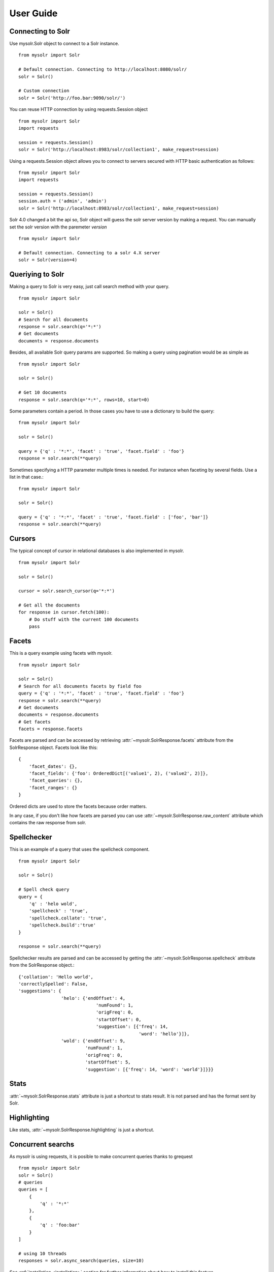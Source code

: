 .. _userguide:


User Guide
==========

Connecting to Solr
------------------

Use mysolr.Solr object to connect to a Solr instance.

::

    from mysolr import Solr

    # Default connection. Connecting to http://localhost:8080/solr/
    solr = Solr()

    # Custom connection
    solr = Solr('http://foo.bar:9090/solr/')

.. versionadded:: 0.9

You can reuse HTTP connection by using requests.Session object

::

    from mysolr import Solr
    import requests

    session = requests.Session()
    solr = Solr('http://localhost:8983/solr/collection1', make_request=session)

.. versionadded:: 0.9

Using a requests.Session object allows you to connect to servers secured with
HTTP basic authentication as follows:

::

    from mysolr import Solr
    import requests

    session = requests.Session()
    session.auth = ('admin', 'admin')
    solr = Solr('http://localhost:8983/solr/collection1', make_request=session)


.. versionadded:: 0.8

Solr 4.0 changed a bit the api so, Solr object will guess the solr server
version by making a request. You can manually set the solr version with
the paremeter *version*

::

    from mysolr import Solr

    # Default connection. Connecting to a solr 4.X server
    solr = Solr(version=4)


Queriying to Solr
-----------------

Making a query to Solr is very easy, just call search method with your query.

::

    from mysolr import Solr

    solr = Solr()
    # Search for all documents
    response = solr.search(q='*:*')
    # Get documents
    documents = response.documents

Besides, all available Solr query params are supported. So making a query
using pagination would be as simple as ::

    from mysolr import Solr

    solr = Solr()

    # Get 10 documents
    response = solr.search(q='*:*', rows=10, start=0)

Some parameters contain a period. In those cases you have to use a dictionary to
build the query::

    from mysolr import Solr

    solr = Solr()

    query = {'q' : '*:*', 'facet' : 'true', 'facet.field' : 'foo'}
    response = solr.search(**query)


Sometimes specifying a HTTP parameter multiple times is needed. For instance
when faceting by several fields. Use a list in that case.::

    from mysolr import Solr

    solr = Solr()

    query = {'q' : '*:*', 'facet' : 'true', 'facet.field' : ['foo', 'bar']}
    response = solr.search(**query)


Cursors
-------

The typical concept of cursor in relational databases is also implemented in 
mysolr.

::

    from mysolr import Solr

    solr = Solr()

    cursor = solr.search_cursor(q='*:*')

    # Get all the documents
    for response in cursor.fetch(100):
        # Do stuff with the current 100 documents
        pass


Facets
------

This is a query example using facets with mysolr.

::

    from mysolr import Solr

    solr = Solr()
    # Search for all documents facets by field foo
    query = {'q' : '*:*', 'facet' : 'true', 'facet.field' : 'foo'}
    response = solr.search(**query)
    # Get documents
    documents = response.documents
    # Get facets
    facets = response.facets

Facets are parsed and can be accessed by retrieving :attr:`~mysolr.SolrResponse.facets`
attribute from the SolrResponse object. Facets look like this::

    {
        'facet_dates': {},
        'facet_fields': {'foo': OrderedDict[('value1', 2), ('value2', 2)]},
        'facet_queries': {},
        'facet_ranges': {}
    }

Ordered dicts are used to store the facets because order matters.

In any case, if you don't like how facets are parsed you can use 
:attr:`~mysolr.SolrResponse.raw_content` attribute which contains the raw
response from solr.


Spellchecker
------------

This is an example of a query that uses the spellcheck component.

::

    from mysolr import Solr

    solr = Solr()

    # Spell check query
    query = {
        'q' : 'helo wold',
        'spellcheck' : 'true',
        'spellcheck.collate': 'true',
        'spellcheck.build':'true'
    }

    response = solr.search(**query)


Spellchecker results are parsed and can be accessed by getting the 
:attr:`~mysolr.SolrResponse.spellcheck` attribute from the SolrResponse object.::

    {'collation': 'Hello world',
    'correctlySpelled': False,
    'suggestions': {
                    'helo': {'endOffset': 4,
                                 'numFound': 1,
                                 'origFreq': 0,
                                 'startOffset': 0,
                                 'suggestion': [{'freq': 14,
                                                 'word': 'hello'}]},
                    'wold': {'endOffset': 9,
                             'numFound': 1,
                             'origFreq': 0,
                             'startOffset': 5,
                             'suggestion': [{'freq': 14, 'word': 'world'}]}}}

Stats
-----

:attr:`~mysolr.SolrResponse.stats` attribute is just a shortcut to stats result.
It is not parsed and has the format sent by Solr.


Highlighting
------------

Like stats, :attr:`~mysolr.SolrResponse.highlighting` is just a shortcut.


Concurrent searchs
------------------

As mysolr is using requests, it is posible to make concurrent queries thanks to
grequest ::

    from mysolr import Solr
    solr = Solr()
    # queries
    queries = [
        {
            'q' : '*:*'
        },
        {
            'q' : 'foo:bar'
        }
    ]

    # using 10 threads
    responses = solr.async_search(queries, size=10)

See :ref:`installation <installation>` section for further information about how
to install this feature.


Indexing documents
------------------
::

    from mysolr import Solr

    solr = Solr()

    # Create documents
    documents = [
        {'id' : 1,
         'field1' : 'foo'
        },
        {'id' : 2,
         'field2' : 'bar'
        } 
    ]
    # Index using json is faster!
    solr.update(documents, 'json', commit=False)

    # Manual commit
    solr.commit()

.. _docs: http://docs.python-requests.org/en/latest/user/quickstart/#basic-authentication